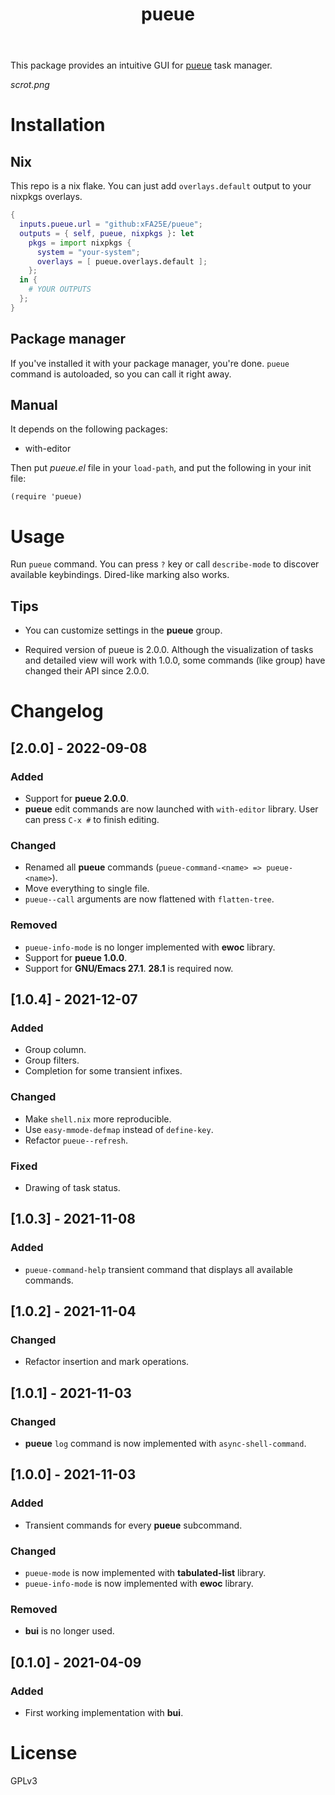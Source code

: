 #+TITLE: pueue

This package provides an intuitive GUI for [[https://github.com/Nukesor/pueue][pueue]] task manager.

[[scrot.png]]

* Installation

** Nix

This repo is a nix flake.  You can just add ~overlays.default~ output to your
nixpkgs overlays.

#+begin_src nix
{
  inputs.pueue.url = "github:xFA25E/pueue";
  outputs = { self, pueue, nixpkgs }: let
    pkgs = import nixpkgs {
      system = "your-system";
      overlays = [ pueue.overlays.default ];
    };
  in {
    # YOUR OUTPUTS
  };
}
#+end_src

** Package manager

If you've installed it with your package manager, you're done.  ~pueue~ command
is autoloaded, so you can call it right away.

** Manual

It depends on the following packages:

+ with-editor

Then put /pueue.el/ file in your ~load-path~, and put the following in your init
file:

#+begin_src elisp
(require 'pueue)
#+end_src

* Usage

Run ~pueue~ command.  You can press ~?~ key or call ~describe-mode~ to discover
available keybindings.  Dired-like marking also works.

** Tips

+ You can customize settings in the *pueue* group.

+ Required version of pueue is 2.0.0.  Although the visualization of tasks and
  detailed view will work with 1.0.0, some commands (like group) have changed
  their API since 2.0.0.

* Changelog

** [2.0.0] - 2022-09-08

*** Added

- Support for *pueue 2.0.0*.
- *pueue* edit commands are now launched with ~with-editor~ library.  User can
  press ~C-x #~ to finish editing.

*** Changed

- Renamed all *pueue* commands (~pueue-command-<name> => pueue-<name>~).
- Move everything to single file.
- ~pueue--call~ arguments are now flattened with ~flatten-tree~.

*** Removed

- ~pueue-info-mode~ is no longer implemented with *ewoc* library.
- Support for *pueue 1.0.0*.
- Support for *GNU/Emacs 27.1*.  *28.1* is required now.

** [1.0.4] - 2021-12-07

*** Added

- Group column.
- Group filters.
- Completion for some transient infixes.

*** Changed

- Make ~shell.nix~ more reproducible.
- Use ~easy-mmode-defmap~ instead of ~define-key~.
- Refactor ~pueue--refresh~.

*** Fixed

- Drawing of task status.

** [1.0.3] - 2021-11-08

*** Added

- ~pueue-command-help~ transient command that displays all available commands.

** [1.0.2] - 2021-11-04

*** Changed

- Refactor insertion and mark operations.

** [1.0.1] - 2021-11-03

*** Changed

- *pueue* ~log~ command is now implemented with ~async-shell-command~.

** [1.0.0] - 2021-11-03

*** Added

- Transient commands for every *pueue* subcommand.

*** Changed

- ~pueue-mode~ is now implemented with *tabulated-list* library.
- ~pueue-info-mode~ is now implemented with *ewoc* library.

*** Removed

- *bui* is no longer used.

** [0.1.0] - 2021-04-09

*** Added

- First working implementation with *bui*.

* COMMENT Development

* License

GPLv3

